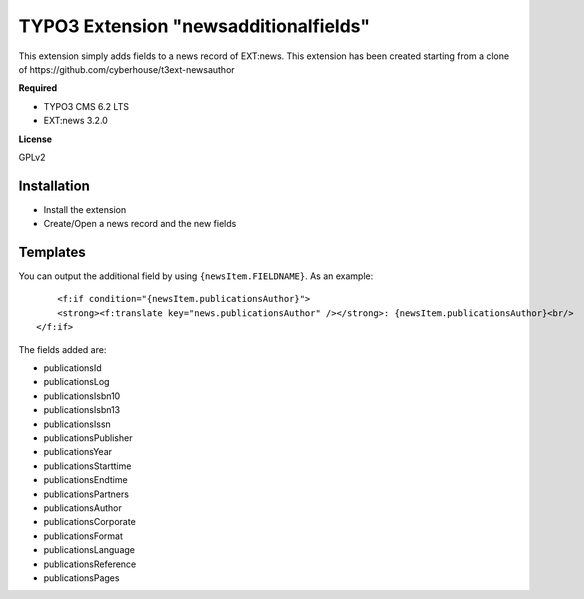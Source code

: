 TYPO3 Extension "newsadditionalfields"
============================

This extension simply adds fields to a news record of EXT:news.
This extension has been created starting from a clone of https://github.com/cyberhouse/t3ext-newsauthor

**Required**

- TYPO3 CMS 6.2 LTS
- EXT:news 3.2.0

**License**

GPLv2

Installation
------------

- Install the extension
- Create/Open a news record and the new fields

Templates
---------

You can output the additional field by using ``{newsItem.FIELDNAME}``. As an example: ::

	<f:if condition="{newsItem.publicationsAuthor}">
        <strong><f:translate key="news.publicationsAuthor" /></strong>: {newsItem.publicationsAuthor}<br/>
    </f:if>
	
The fields added are:

- publicationsId
- publicationsLog
- publicationsIsbn10
- publicationsIsbn13
- publicationsIssn
- publicationsPublisher
- publicationsYear
- publicationsStarttime
- publicationsEndtime
- publicationsPartners
- publicationsAuthor
- publicationsCorporate
- publicationsFormat
- publicationsLanguage
- publicationsReference
- publicationsPages

 
 
